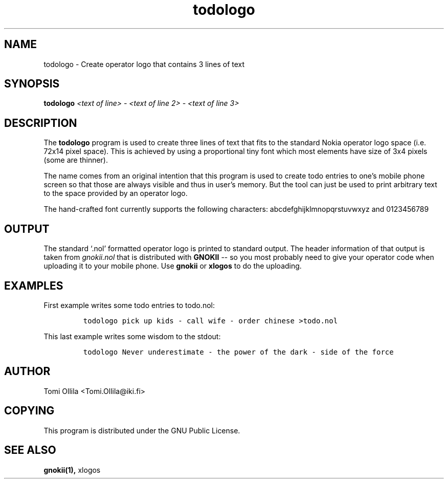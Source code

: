 .TH todologo 8 "January 3, 2001" "GNOKII Tools" "GNOKII Tools"

.SH NAME
todologo \- Create operator logo that contains 3 lines of text

.SH SYNOPSIS
.B todologo
\fI<text of line> - <text of line 2> - <text of line 3>\fR

.SH DESCRIPTION
The 
.B todologo
program is used to create three lines of text 
that fits to the standard Nokia operator logo space (i.e. 72x14 
pixel space). This is achieved by using a proportional tiny font 
which most elements have size of 3x4 pixels (some are thinner). 

The name comes from an original intention that this program is
used to create todo entries to one's mobile phone screen so that
those are always visible and thus in user's memory. But the tool
can just be used to print arbitrary text to the space provided
by an operator logo.

The hand-crafted font currently supports the following characters:
abcdefghijklmnopqrstuvwxyz and 0123456789

.SH OUTPUT
The standard `.nol' formatted operator logo is printed to 
standard output. The header information of that output is taken 
from \fIgnokii.nol\fR that is distributed with
.B GNOKII
-- so you most probably need to give your operator code when uploading it to your
mobile phone. Use 
.B gnokii
or
.B xlogos
to do the uploading.

.SH EXAMPLES
First example writes some todo entries to todo.nol:
.IP
\fCtodologo pick up kids - call wife - order chinese >todo.nol\fP
.LP
This last example writes some wisdom to the stdout:
.IP
\fCtodologo Never underestimate - the power of the dark - side of the force\fP
.LP
.SH AUTHOR
Tomi Ollila <Tomi.Ollila@iki.fi>

.SH COPYING
This program is distributed under the GNU Public License.

.SH SEE ALSO
.BR gnokii(1),
xlogos

